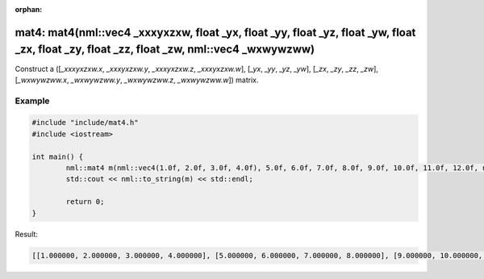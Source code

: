 :orphan:

mat4: mat4(nml::vec4 _xxxyxzxw, float _yx, float _yy, float _yz, float _yw, float _zx, float _zy, float _zz, float _zw, nml::vec4 _wxwywzww)
============================================================================================================================================

Construct a ([*_xxxyxzxw.x*, *_xxxyxzxw.y*, *_xxxyxzxw.z*, *_xxxyxzxw.w*], [*_yx*, *_yy*, *_yz*, *_yw*], [*_zx*, *_zy*, *_zz*, *_zw*], [*_wxwywzww.x*, *_wxwywzww.y*, *_wxwywzww.z*, *_wxwywzww.w*]) matrix.

Example
-------

.. code-block:: cpp

	#include "include/mat4.h"
	#include <iostream>

	int main() {
		nml::mat4 m(nml::vec4(1.0f, 2.0f, 3.0f, 4.0f), 5.0f, 6.0f, 7.0f, 8.0f, 9.0f, 10.0f, 11.0f, 12.0f, nml::vec4(13.0f, 14.0f, 15.0f, 16.0f));
		std::cout << nml::to_string(m) << std::endl;

		return 0;
	}

Result:

.. code-block::

	[[1.000000, 2.000000, 3.000000, 4.000000], [5.000000, 6.000000, 7.000000, 8.000000], [9.000000, 10.000000, 11.000000, 12.000000], [13.000000, 14.000000, 15.000000, 16.000000]]